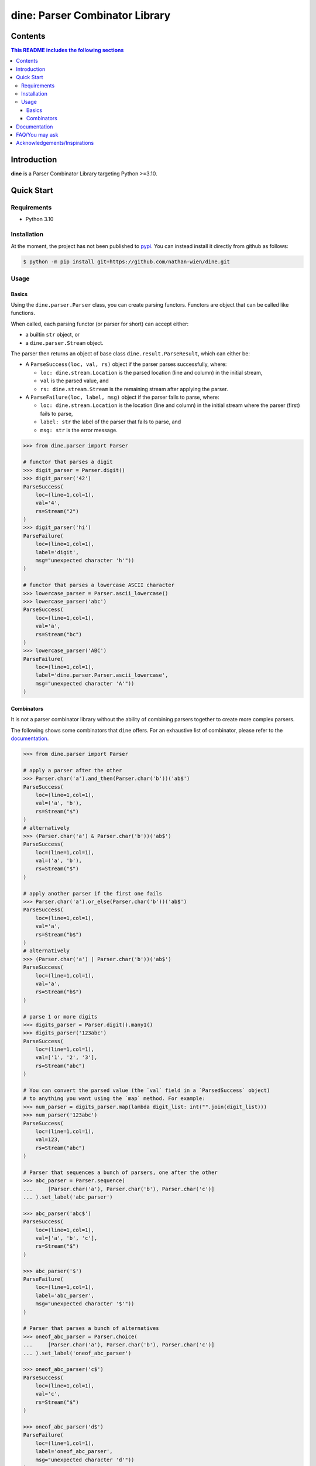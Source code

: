 .. start-inclusion-marker-header

dine: Parser Combinator Library
======================================


.. image:: https://img.shields.io/github/workflow/status/nathan-wien/dine/Test?style=flat-square
    :alt: Build Status
    :target: https://github.com/nathan-wien/dine/actions?query=workflow%3ATest

.. image:: https://codecov.io/gh/nathan-wien/dine/branch/main/graph/badge.svg
    :alt: Coverage
    :target: https://codecov.io/gh/nathan-wien/dine

.. image:: https://readthedocs.org/projects/dine/badge/?version=latest
    :alt: Documentation Status
    :target: https://dine.readthedocs.io/en/latest/?badge=latest

.. image:: https://img.shields.io/badge/python%20version-%3E=3.10-02ad93.svg?style=flat-square
    :alt: Python Version
    :target: https://www.python.org/

.. image:: https://img.shields.io/badge/code%20style-black-000000.svg
    :alt: Code Style
    :target: https://github.com/psf/black

.. end-inclusion-marker-header


Contents
------------------------
.. contents:: This README includes the following sections

.. start-inclusion-marker-readme-content

Introduction
--------------------

**dine** is a Parser Combinator Library targeting Python >=3.10.


Quick Start
--------------------

Requirements
~~~~~~~~~~~~~~~~~~~~

* Python 3.10


Installation
~~~~~~~~~~~~~~~~~~~~

At the moment, the project has not been published to `pypi <https://pypi.org/>`_. You can instead install it directly from github as follows:

.. code-block:: console

    $ python -m pip install git+https://github.com/nathan-wien/dine.git


Usage
~~~~~~~~~~~~~~~~~~~~

Basics
^^^^^^^^^^^^^^

Using the ``dine.parser.Parser`` class, you can create parsing functors. Functors are object that can be called like functions.

When called, each parsing functor (or parser for short) can accept either:

* a builtin ``str`` object,  or
* a ``dine.parser.Stream`` object.

The parser then returns an object of base class ``dine.result.ParseResult``, which can either be:

* A ``ParseSuccess(loc, val, rs)`` object if the parser parses successfully, where:

  * ``loc: dine.stream.Location`` is the parsed location (line and column) in the initial stream,
  * ``val`` is the parsed value, and
  * ``rs: dine.stream.Stream`` is the remaining stream after applying the parser.

* A ``ParseFailure(loc, label, msg)`` object if the parser fails to parse, where:


  * ``loc: dine.stream.Location`` is the location (line and column) in the initial stream where the parser (first) fails to parse,
  * ``label: str`` the label of the parser that fails to parse, and
  * ``msg: str`` is the error message.


.. code-block:: python

    >>> from dine.parser import Parser

    # functor that parses a digit
    >>> digit_parser = Parser.digit()
    >>> digit_parser('42')
    ParseSuccess(
        loc=(line=1,col=1),
        val='4',
        rs=Stream("2")
    )
    >>> digit_parser('hi')
    ParseFailure(
        loc=(line=1,col=1),
        label='digit',
        msg="unexpected character 'h'"))
    )

    # functor that parses a lowercase ASCII character
    >>> lowercase_parser = Parser.ascii_lowercase()
    >>> lowercase_parser('abc')
    ParseSuccess(
        loc=(line=1,col=1),
        val='a',
        rs=Stream("bc")
    )
    >>> lowercase_parser('ABC')
    ParseFailure(
        loc=(line=1,col=1),
        label='dine.parser.Parser.ascii_lowercase',
        msg="unexpected character 'A'"))
    )


Combinators
^^^^^^^^^^^^^^

It is not a parser combinator library without the ability of combining parsers together to create more complex parsers.

The following shows some combinators that ``dine`` offers. For an exhaustive list of combinator, please refer to the `documentation <https://dine.readthedocs.io/en/latest/index.html>`_.


.. code-block:: python

    >>> from dine.parser import Parser

    # apply a parser after the other
    >>> Parser.char('a').and_then(Parser.char('b'))('ab$')
    ParseSuccess(
        loc=(line=1,col=1),
        val=('a', 'b'),
        rs=Stream("$")
    )
    # alternatively
    >>> (Parser.char('a') & Parser.char('b'))('ab$')
    ParseSuccess(
        loc=(line=1,col=1),
        val=('a', 'b'),
        rs=Stream("$")
    )

    # apply another parser if the first one fails
    >>> Parser.char('a').or_else(Parser.char('b'))('ab$')
    ParseSuccess(
        loc=(line=1,col=1),
        val='a',
        rs=Stream("b$")
    )
    # alternatively
    >>> (Parser.char('a') | Parser.char('b'))('ab$')
    ParseSuccess(
        loc=(line=1,col=1),
        val='a',
        rs=Stream("b$")
    )

    # parse 1 or more digits
    >>> digits_parser = Parser.digit().many1()
    >>> digits_parser('123abc')
    ParseSuccess(
        loc=(line=1,col=1),
        val=['1', '2', '3'],
        rs=Stream("abc")
    )

    # You can convert the parsed value (the `val` field in a `ParsedSuccess` object)
    # to anything you want using the `map` method. For example:
    >>> num_parser = digits_parser.map(lambda digit_list: int("".join(digit_list)))
    >>> num_parser('123abc')
    ParseSuccess(
        loc=(line=1,col=1),
        val=123,
        rs=Stream("abc")
    )

    # Parser that sequences a bunch of parsers, one after the other
    >>> abc_parser = Parser.sequence(
    ...     [Parser.char('a'), Parser.char('b'), Parser.char('c')]
    ... ).set_label('abc_parser')

    >>> abc_parser('abc$')
    ParseSuccess(
        loc=(line=1,col=1),
        val=['a', 'b', 'c'],
        rs=Stream("$")
    )

    >>> abc_parser('$')
    ParseFailure(
        loc=(line=1,col=1),
        label='abc_parser',
        msg="unexpected character '$'"))
    )

    # Parser that parses a bunch of alternatives
    >>> oneof_abc_parser = Parser.choice(
    ...     [Parser.char('a'), Parser.char('b'), Parser.char('c')]
    ... ).set_label('oneof_abc_parser')

    >>> oneof_abc_parser('c$')
    ParseSuccess(
        loc=(line=1,col=1),
        val='c',
        rs=Stream("$")
    )

    >>> oneof_abc_parser('d$')
    ParseFailure(
        loc=(line=1,col=1),
        label='oneof_abc_parser',
        msg="unexpected character 'd'"))
    )

    # Parsers that throw away things
    >>> Parser.char('b').preceded_by(Parser.string("@"))("@b$")
    ParseSuccess(
        loc=(line=1,col=1),
        val='b',
        rs=Stream("$")
    )

    >>> Parser.char('b').succeeded_by(Parser.string("@"))("b@$")
    ParseSuccess(
        loc=(line=1,col=1),
        val='b',
        rs=Stream("$")
    )

    # Parser that parses a list of numbers separated by commas
    >>> comma_parser = Parser.char(',')
    >>> num_list_parser = num_parser.many1_sep_by(comma_parser)
    >>> num_list_parser('5,15,250,1000')
    ParseSuccess(
        loc=(line=1,col=1),
        val=[5, 15, 250, 1000],
        rs=Stream("")
    )


Documentation
---------------------

The full documentation can be found `here <https://dine.readthedocs.io/en/latest/index.html>`_. The documentation will be updated with more details and examples in the future.


FAQ/You may ask
--------------------

* Why is the minimum python version compatible with this library is 3.10?

  * The implementation of this library makes heavy use of the structural pattern matching (a.k.a. ``match`` statement) feature, which is only available on python 3.10 or later.


Acknowledgements/Inspirations
---------------------------------

* The `COMP4403 <https://my.uq.edu.au/programs-courses/course.html?course_code=COMP4403>`_ course (Compilers and Interpreters) at the University of Queensland.
* Scott Wlaschin's `talk on parser combinator <https://youtu.be/RDalzi7mhdY>`_ and `his blog posts <https://fsharpforfunandprofit.com/series/understanding-parser-combinators/>`_ on the topic.
* Max Bo's `Parser Combinator Talk <https://youtu.be/bvjBgAGq3E8>`_ at UQCS.

.. end-inclusion-marker-readme-content
